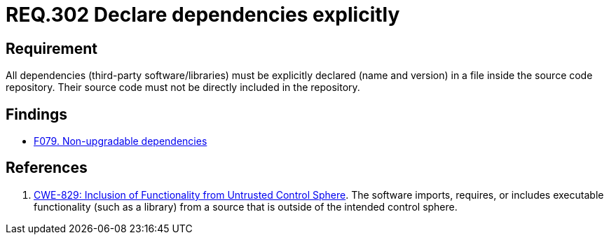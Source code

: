 :slug: rules/302/
:category: source
:description: This document contains the details of the security requirements related to the definition and management of source code in the organization. This requirement establishes the importance of explicitly declaring all the dependencies used in the source code
:keywords: Security, Files, Dependencies, Source Code, Libraries, CWE
:rules: yes

= REQ.302 Declare dependencies explicitly

== Requirement

All dependencies (third-party software/libraries) must be explicitly declared
(name and version) in a file inside the source code repository.
Their source code must not be directly included in the repository.

== Findings

* link:/web/findings/079/[F079. Non-upgradable dependencies]

== References

. [[r1]] link:https://cwe.mitre.org/data/definitions/829.html[CWE-829: Inclusion of Functionality from Untrusted Control Sphere].
The software imports, requires, or includes executable functionality
(such as a library) from a source that is outside of the intended control
sphere.
